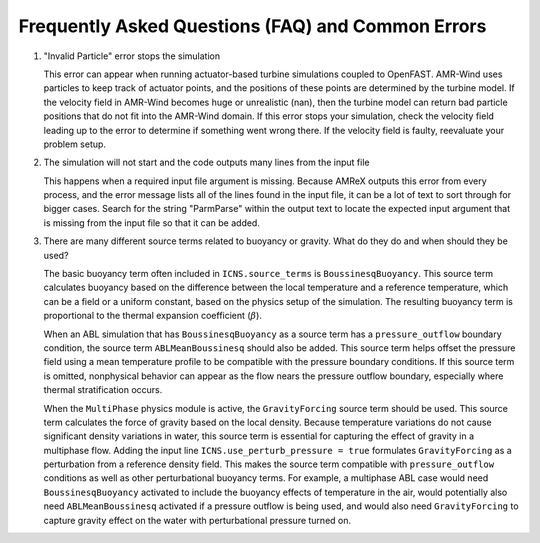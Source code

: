 .. _faq:

Frequently Asked Questions (FAQ) and Common Errors
==================================================

1. "Invalid Particle" error stops the simulation

   This error can appear when running actuator-based turbine simulations coupled to OpenFAST.
   AMR-Wind uses particles to keep track of actuator points, and the positions of these points
   are determined by the turbine model. If the velocity field in AMR-Wind becomes
   huge or unrealistic (nan), then the turbine model can return bad particle positions
   that do not fit into the AMR-Wind domain. If this error stops your simulation,
   check the velocity field leading up to the error to determine if something went wrong there.
   If the velocity field is faulty, reevaluate your problem setup.

2. The simulation will not start and the code outputs many lines from the input file

   This happens when a required input file argument is missing. Because AMReX outputs this
   error from every process, and the error message lists all of the lines found in the input
   file, it can be a lot of text to sort through for bigger cases.
   Search for the string "ParmParse" within the output text to locate the expected input
   argument that is missing from the input file so that it can be added.

3. There are many different source terms related to buoyancy or gravity. What do they do and when should they be used?

   The basic buoyancy term often included in ``ICNS.source_terms`` is ``BoussinesqBuoyancy``.
   This source term calculates buoyancy based on the difference between the local temperature
   and a reference temperature, which can be a field or a uniform constant, based on the physics
   setup of the simulation. The resulting buoyancy term is proportional to the thermal expansion
   coefficient (:math:`\beta`).

   When an ABL simulation that has ``BoussinesqBuoyancy`` as a source term has a ``pressure_outflow`` boundary
   condition, the source term ``ABLMeanBoussinesq`` should also be added. This source term helps
   offset the pressure field using a mean temperature profile to be compatible with the pressure boundary
   conditions. If this source term is omitted, nonphysical behavior can appear as the flow nears the pressure outflow
   boundary, especially where thermal stratification occurs.

   When the ``MultiPhase`` physics module is active, the ``GravityForcing`` source term should be
   used. This source term calculates the force of gravity based on the local density. Because temperature
   variations do not cause significant density variations in water, this source term is essential
   for capturing the effect of gravity in a multiphase flow. Adding the input line ``ICNS.use_perturb_pressure = true``
   formulates ``GravityForcing`` as a perturbation from a reference density field. This makes the
   source term compatible with ``pressure_outflow`` conditions as well as other perturbational buoyancy terms.
   For example, a multiphase ABL case would need ``BoussinesqBuoyancy`` activated to include the
   buoyancy effects of temperature in the air, would potentially also need ``ABLMeanBoussinesq`` activated
   if a pressure outflow is being used, and would also need ``GravityForcing`` to capture gravity effect on the
   water with perturbational pressure turned on.